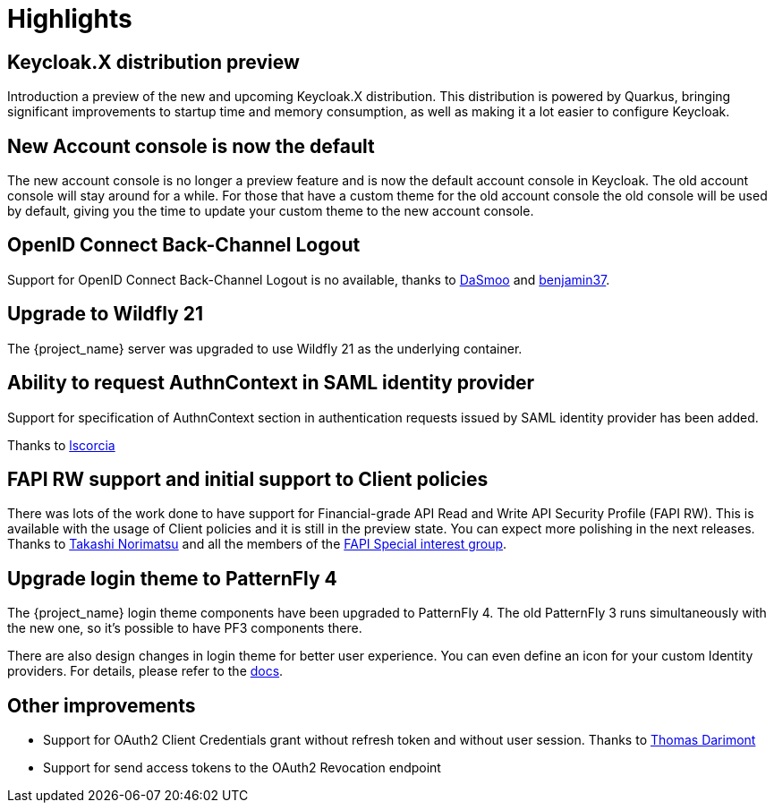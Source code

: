 = Highlights

== Keycloak.X distribution preview

Introduction a preview of the new and upcoming Keycloak.X distribution. This distribution is powered by Quarkus, bringing
significant improvements to startup time and memory consumption, as well as making it a lot easier to configure Keycloak.

== New Account console is now the default

The new account console is no longer a preview feature and is now the default account console in Keycloak. The old account
console will stay around for a while. For those that have a custom theme for the old account console the old console
will be used by default, giving you the time to update your custom theme to the new account console.

== OpenID Connect Back-Channel Logout

Support for OpenID Connect Back-Channel Logout is no available, thanks to https://github.com/DaSmoo[DaSmoo] and
https://github.com/benjamin37[benjamin37].

== Upgrade to Wildfly 21

The {project_name} server was upgraded to use Wildfly 21 as the underlying container.

== Ability to request AuthnContext in SAML identity provider

Support for specification of AuthnContext section in authentication requests issued by SAML identity provider has been added.

Thanks to https://github.com/lscorcia[lscorcia]

== FAPI RW support and initial support to Client policies

There was lots of the work done to have support for Financial-grade API Read and Write API Security Profile (FAPI RW). This is available
with the usage of Client policies and it is still in the preview state. You can expect more polishing in the next releases.
Thanks to https://github.com/tnorimat[Takashi Norimatsu] and all the members of the https://github.com/keycloak/kc-sig-fapi[FAPI Special interest group].

== Upgrade login theme to PatternFly 4

The {project_name} login theme components have been upgraded to PatternFly 4.
The old PatternFly 3 runs simultaneously with the new one, so it's possible to have PF3 components there.

There are also design changes in login theme for better user experience.
You can even define an icon for your custom Identity providers.
For details, please refer to the link:{developerguide_link}#custom-identity-providers-icons[docs].

== Other improvements

* Support for OAuth2 Client Credentials grant without refresh token and without user session. Thanks to https://github.com/thomasdarimont[Thomas Darimont]
* Support for send access tokens to the OAuth2 Revocation endpoint
